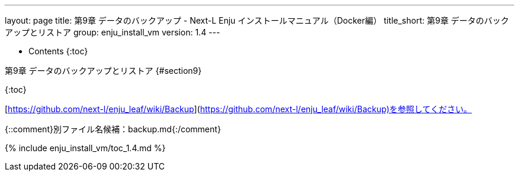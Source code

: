 ---
layout: page
title: 第9章 データのバックアップ - Next-L Enju インストールマニュアル（Docker編）
title_short: 第9章 データのバックアップとリストア
group: enju_install_vm
version: 1.4
---

* Contents
{:toc}

第9章 データのバックアップとリストア {#section9}
================================================

{:toc}

[https://github.com/next-l/enju_leaf/wiki/Backup](https://github.com/next-l/enju_leaf/wiki/Backup)を参照してください。


{::comment}別ファイル名候補：backup.md{:/comment}

{% include enju_install_vm/toc_1.4.md %}
